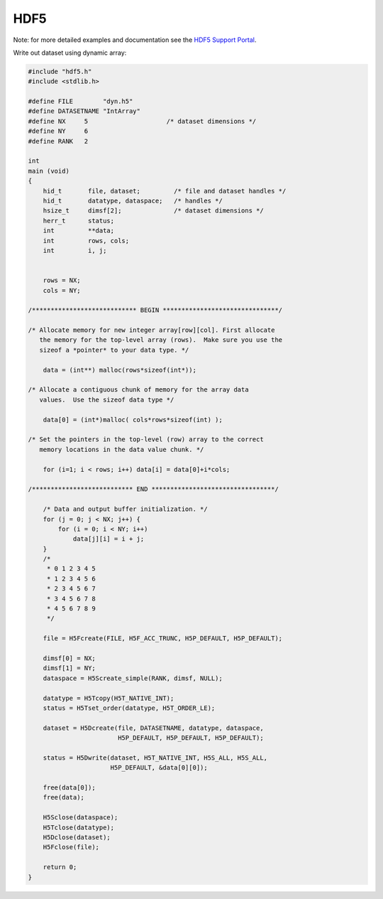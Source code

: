 HDF5
****

Note: for more detailed examples and documentation see the `HDF5 Support Portal <https://portal.hdfgroup.org/display/HDF5/HDF5>`_.

Write out dataset using dynamic array:

.. code-block:: c

    #include "hdf5.h"
    #include <stdlib.h>

    #define FILE        "dyn.h5"
    #define DATASETNAME "IntArray" 
    #define NX     5                     /* dataset dimensions */
    #define NY     6
    #define RANK   2

    int
    main (void)
    {
        hid_t       file, dataset;         /* file and dataset handles */
        hid_t       datatype, dataspace;   /* handles */
        hsize_t     dimsf[2];              /* dataset dimensions */
        herr_t      status;                             
        int         **data;
        int         rows, cols;
        int         i, j;


        rows = NX;
        cols = NY;

    /**************************** BEGIN *******************************/

    /* Allocate memory for new integer array[row][col]. First allocate 
       the memory for the top-level array (rows).  Make sure you use the 
       sizeof a *pointer* to your data type. */

        data = (int**) malloc(rows*sizeof(int*));

    /* Allocate a contiguous chunk of memory for the array data
       values.  Use the sizeof data type */

        data[0] = (int*)malloc( cols*rows*sizeof(int) );

    /* Set the pointers in the top-level (row) array to the correct 
       memory locations in the data value chunk. */

        for (i=1; i < rows; i++) data[i] = data[0]+i*cols;

    /*************************** END *********************************/

        /* Data and output buffer initialization. */
        for (j = 0; j < NX; j++) {
	    for (i = 0; i < NY; i++)
	        data[j][i] = i + j;
        }     
        /*
         * 0 1 2 3 4 5 
         * 1 2 3 4 5 6
         * 2 3 4 5 6 7
         * 3 4 5 6 7 8
         * 4 5 6 7 8 9
         */

        file = H5Fcreate(FILE, H5F_ACC_TRUNC, H5P_DEFAULT, H5P_DEFAULT);

        dimsf[0] = NX;
        dimsf[1] = NY;
        dataspace = H5Screate_simple(RANK, dimsf, NULL); 

        datatype = H5Tcopy(H5T_NATIVE_INT);
        status = H5Tset_order(datatype, H5T_ORDER_LE);

        dataset = H5Dcreate(file, DATASETNAME, datatype, dataspace,
                            H5P_DEFAULT, H5P_DEFAULT, H5P_DEFAULT);

        status = H5Dwrite(dataset, H5T_NATIVE_INT, H5S_ALL, H5S_ALL,
                          H5P_DEFAULT, &data[0][0]);

        free(data[0]);
        free(data);

        H5Sclose(dataspace);
        H5Tclose(datatype);
        H5Dclose(dataset);
        H5Fclose(file);
 
        return 0;
    } 
